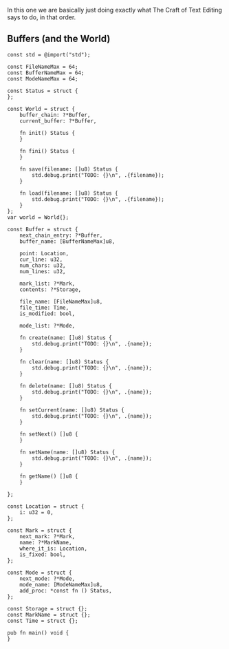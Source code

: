 In this one we are basically just doing exactly what The Craft of Text
Editing says to do, in that order.

** Buffers (and the World)

#+begin_src zig :tangle build/editor.zig
const std = @import("std");

const FileNameMax = 64; 
const BufferNameMax = 64;
const ModeNameMax = 64;

const Status = struct {
};

const World = struct {
    buffer_chain: ?*Buffer,
    current_buffer: ?*Buffer,

    fn init() Status {
    }

    fn fini() Status {
    }

    fn save(filename: []u8) Status {
        std.debug.print("TODO: {}\n", .{filename});
    }

    fn load(filename: []u8) Status {
        std.debug.print("TODO: {}\n", .{filename});
    }
};
var world = World{};

const Buffer = struct {
    next_chain_entry: ?*Buffer,
    buffer_name: [BufferNameMax]u8,

    point: Location,
    cur_line: u32,
    num_chars: u32,
    num_lines: u32,

    mark_list: ?*Mark,
    contents: ?*Storage,

    file_name: [FileNameMax]u8,
    file_time: Time,
    is_modified: bool,

    mode_list: ?*Mode,

    fn create(name: []u8) Status {
        std.debug.print("TODO: {}\n", .{name});
    }
    
    fn clear(name: []u8) Status {
        std.debug.print("TODO: {}\n", .{name});
    }
    
    fn delete(name: []u8) Status {
        std.debug.print("TODO: {}\n", .{name});
    }
    
    fn setCurrent(name: []u8) Status {
        std.debug.print("TODO: {}\n", .{name});
    }
    
    fn setNext() []u8 {
    }
    
    fn setName(name: []u8) Status {
        std.debug.print("TODO: {}\n", .{name});
    }
    
    fn getName() []u8 {
    }
    
};

const Location = struct {
    i: u32 = 0,
};

const Mark = struct {
    next_mark: ?*Mark,
    name: ?*MarkName,
    where_it_is: Location,
    is_fixed: bool,
};

const Mode = struct {
    next_mode: ?*Mode,
    mode_name: [ModeNameMax]u8,
    add_proc: *const fn () Status,
};

const Storage = struct {};
const MarkName = struct {};
const Time = struct {};

pub fn main() void {
}

#+end_src
